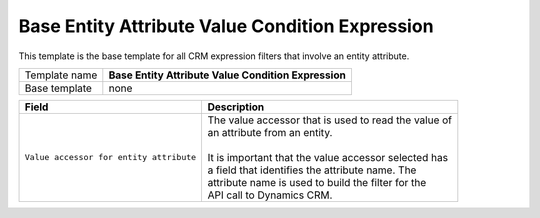 .. _crm-expressions-base-attribute:

Base Entity Attribute Value Condition Expression
======================================================

This template is the base template for all CRM expression filters 
that involve an entity attribute.

+-----------------+-----------------------------------------------------------+
| Template name   | **Base Entity Attribute Value Condition Expression**      |
+-----------------+-----------------------------------------------------------+
| Base template   | none                                                      |
+-----------------+-----------------------------------------------------------+

+-----------------------------------------------+-----------------------------------------------------------+
| Field                                         | Description                                               |
+===============================================+===========================================================+
| ``Value accessor for entity attribute``       | | The value accessor that is used to read the value of    |
|                                               | | an attribute from an entity.                            |
|                                               | |                                                         |
|                                               | | It is important that the value accessor selected has    |
|                                               | | a field that identifies the attribute name. The         |
|                                               | | attribute name is used to build the filter for the      |
|                                               | | API call to Dynamics CRM.                               |
+-----------------------------------------------+-----------------------------------------------------------+
